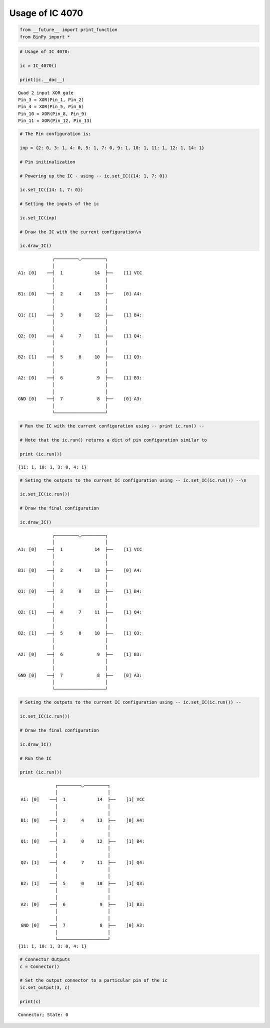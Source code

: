 
Usage of IC 4070
----------------

.. code:: python

    from __future__ import print_function
    from BinPy import *
.. code:: python

    # Usage of IC 4070:
    
    ic = IC_4070()
    
    print(ic.__doc__)

.. parsed-literal::

    
        Quad 2 input XOR gate
        Pin_3 = XOR(Pin_1, Pin_2)
        Pin_4 = XOR(Pin_5, Pin_6)
        Pin_10 = XOR(Pin_8, Pin_9)
        Pin_11 = XOR(Pin_12, Pin_13)
        


.. code:: python

    # The Pin configuration is:
    
    inp = {2: 0, 3: 1, 4: 0, 5: 1, 7: 0, 9: 1, 10: 1, 11: 1, 12: 1, 14: 1}
    
    # Pin initinalization
    
    # Powering up the IC - using -- ic.set_IC({14: 1, 7: 0})
    
    ic.set_IC({14: 1, 7: 0})
    
    # Setting the inputs of the ic
    
    ic.set_IC(inp)
    
    # Draw the IC with the current configuration\n
    
    ic.draw_IC()

.. parsed-literal::

    
    
                  ┌─────────◡─────────┐
                  │                   │
     A1: [0]    ──┤  1            14  ├──    [1] VCC
                  │                   │
                  │                   │
     B1: [0]    ──┤  2      4     13  ├──    [0] A4:
                  │                   │
                  │                   │
     Q1: [1]    ──┤  3      0     12  ├──    [1] B4:
                  │                   │
                  │                   │
     Q2: [0]    ──┤  4      7     11  ├──    [1] Q4:
                  │                   │
                  │                   │
     B2: [1]    ──┤  5      0     10  ├──    [1] Q3:
                  │                   │
                  │                   │
     A2: [0]    ──┤  6             9  ├──    [1] B3:
                  │                   │
                  │                   │
     GND [0]    ──┤  7             8  ├──    [0] A3:
                  │                   │
                  └───────────────────┘  


.. code:: python

    # Run the IC with the current configuration using -- print ic.run() -- 
    
    # Note that the ic.run() returns a dict of pin configuration similar to 
    
    print (ic.run())

.. parsed-literal::

    {11: 1, 10: 1, 3: 0, 4: 1}


.. code:: python

    # Seting the outputs to the current IC configuration using -- ic.set_IC(ic.run()) --\n
    
    ic.set_IC(ic.run())
    
    # Draw the final configuration
    
    ic.draw_IC()

.. parsed-literal::

    
    
                  ┌─────────◡─────────┐
                  │                   │
     A1: [0]    ──┤  1            14  ├──    [1] VCC
                  │                   │
                  │                   │
     B1: [0]    ──┤  2      4     13  ├──    [0] A4:
                  │                   │
                  │                   │
     Q1: [0]    ──┤  3      0     12  ├──    [1] B4:
                  │                   │
                  │                   │
     Q2: [1]    ──┤  4      7     11  ├──    [1] Q4:
                  │                   │
                  │                   │
     B2: [1]    ──┤  5      0     10  ├──    [1] Q3:
                  │                   │
                  │                   │
     A2: [0]    ──┤  6             9  ├──    [1] B3:
                  │                   │
                  │                   │
     GND [0]    ──┤  7             8  ├──    [0] A3:
                  │                   │
                  └───────────────────┘  


.. code:: python

    # Seting the outputs to the current IC configuration using -- ic.set_IC(ic.run()) --
    
    ic.set_IC(ic.run())
    
    # Draw the final configuration
    
    ic.draw_IC()
    
    # Run the IC
    
    print (ic.run())

.. parsed-literal::

    
    
                  ┌─────────◡─────────┐
                  │                   │
     A1: [0]    ──┤  1            14  ├──    [1] VCC
                  │                   │
                  │                   │
     B1: [0]    ──┤  2      4     13  ├──    [0] A4:
                  │                   │
                  │                   │
     Q1: [0]    ──┤  3      0     12  ├──    [1] B4:
                  │                   │
                  │                   │
     Q2: [1]    ──┤  4      7     11  ├──    [1] Q4:
                  │                   │
                  │                   │
     B2: [1]    ──┤  5      0     10  ├──    [1] Q3:
                  │                   │
                  │                   │
     A2: [0]    ──┤  6             9  ├──    [1] B3:
                  │                   │
                  │                   │
     GND [0]    ──┤  7             8  ├──    [0] A3:
                  │                   │
                  └───────────────────┘  
    {11: 1, 10: 1, 3: 0, 4: 1}


.. code:: python

    # Connector Outputs
    c = Connector()
    
    # Set the output connector to a particular pin of the ic
    ic.set_output(3, c)
    
    print(c)

.. parsed-literal::

    Connector; State: 0

